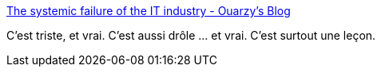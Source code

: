:jbake-type: post
:jbake-status: published
:jbake-title: The systemic failure of the IT industry - Ouarzy's Blog
:jbake-tags: agile,organisation,software,programming,_mois_juil.,_année_2019
:jbake-date: 2019-07-03
:jbake-depth: ../
:jbake-uri: shaarli/1562163234000.adoc
:jbake-source: https://nicolas-delsaux.hd.free.fr/Shaarli?searchterm=http%3A%2F%2Fwww.ouarzy.com%2F2019%2F06%2F29%2Fthe-systemic-failure-of-the-it-industry%2F&searchtags=agile+organisation+software+programming+_mois_juil.+_ann%C3%A9e_2019
:jbake-style: shaarli

http://www.ouarzy.com/2019/06/29/the-systemic-failure-of-the-it-industry/[The systemic failure of the IT industry - Ouarzy's Blog]

C'est triste, et vrai. C'est aussi drôle ... et vrai. C'est surtout une leçon.

